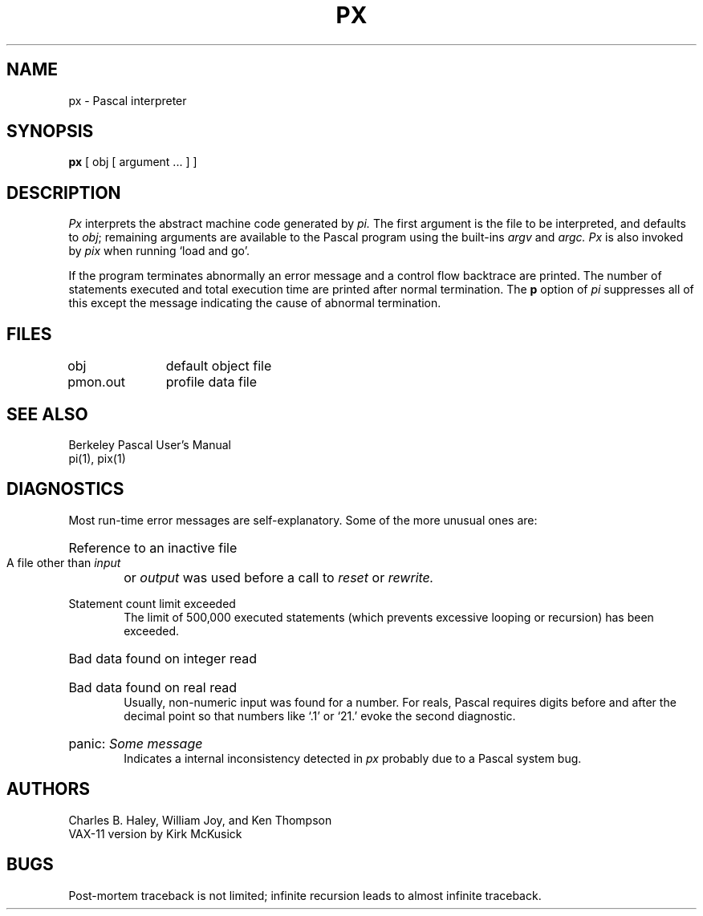 .\" Copyright (c) 1980 Regents of the University of California.
.\" All rights reserved.  The Berkeley software License Agreement
.\" specifies the terms and conditions for redistribution.
.\"
.\"	@(#)px.1	5.1 (Berkeley) 4/29/85
.\"
.TH PX 1 "8 April 1979"
.UC
.SH NAME
px \- Pascal interpreter
.SH SYNOPSIS
.B px
[ obj [ argument ... ] ]
.SH DESCRIPTION
.I Px
interprets the abstract machine code generated by
.I pi.
The first argument is the file to be interpreted, and defaults
to
.IR obj \|;
remaining arguments are available to the Pascal program using the
built-ins
.I argv
and
.I argc.
.I Px
is also invoked by
.I pix
when running `load and go'.
.PP
If the program terminates abnormally an error message and a 
control flow backtrace are printed.
The number of statements executed and total execution time
are printed after normal termination.
The
.B p
option of
.I pi
suppresses all of this except the message indicating the cause
of abnormal termination.
.SH FILES
.DT
obj		default object file
.br
pmon.out	profile data file
.SH "SEE ALSO"
Berkeley Pascal User's Manual
.br
pi(1), pix(1)
.SH DIAGNOSTICS
Most run-time error messages are self-explanatory.
Some of the more unusual ones are:
.HP 6
Reference to an inactive file
.br
A file other than
.I input
or
.I output
was used before a call to
.I reset
or
.I rewrite.
.HP 6
Statement count limit exceeded
.br
The limit of 500,000 executed statements
(which prevents excessive looping or recursion)
has been exceeded.
.HP 6
Bad data found on integer read
.br
.ns
.HP 6
Bad data found on real read
.br
Usually, non-numeric input was found for a number.
For reals, Pascal requires digits before and after the decimal
point so that numbers like `.1' or `21.' evoke the second diagnostic.
.HP 6
panic:
.I  "Some message"
.br
Indicates a internal inconsistency detected in
.I px
probably due to a Pascal system bug.
.SH AUTHORS
Charles B. Haley, William Joy, and Ken Thompson
.br
VAX-11 version by Kirk McKusick
.SH BUGS
Post-mortem traceback is not limited;
infinite recursion leads to almost infinite traceback.
